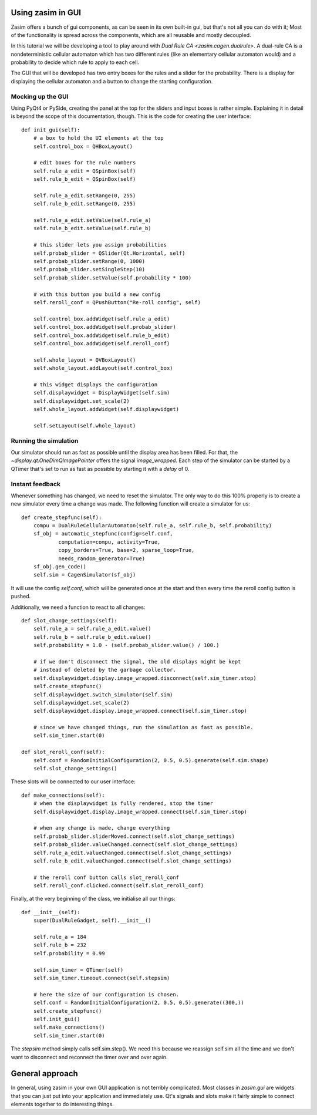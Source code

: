 .. _tutorial_zasim_in_gui:

Using zasim in GUI
==================

Zasim offers a bunch of gui components, as can be seen in its own built-in
gui, but that's not all you can do with it; Most of the functionality is
spread across the components, which are all reusable and mostly decoupled.

In this tutorial we will be developing a tool to play around with `Dual
Rule CA <zasim.cagen.dualrule>`. A dual-rule CA is a nondeterministic
cellular automaton which has two different rules (like an elementary
cellular automaton would) and a probability to decide which rule to apply
to each cell.

The GUI that will be developed has two entry boxes for the rules and a
slider for the probability. There is a display for displaying the cellular
automaton and a button to change the starting configuration.

Mocking up the GUI
------------------

Using PyQt4 or PySide, creating the panel at the top for the sliders and
input boxes is rather simple. Explaining it in detail is beyond the scope
of this documentation, though. This is the code for creating the user interface::

    def init_gui(self):
        # a box to hold the UI elements at the top
        self.control_box = QHBoxLayout()

        # edit boxes for the rule numbers
        self.rule_a_edit = QSpinBox(self)
        self.rule_b_edit = QSpinBox(self)

        self.rule_a_edit.setRange(0, 255)
        self.rule_b_edit.setRange(0, 255)

        self.rule_a_edit.setValue(self.rule_a)
        self.rule_b_edit.setValue(self.rule_b)

        # this slider lets you assign probabilities
        self.probab_slider = QSlider(Qt.Horizontal, self)
        self.probab_slider.setRange(0, 1000)
        self.probab_slider.setSingleStep(10)
        self.probab_slider.setValue(self.probability * 100)

        # with this button you build a new config
        self.reroll_conf = QPushButton("Re-roll config", self)

        self.control_box.addWidget(self.rule_a_edit)
        self.control_box.addWidget(self.probab_slider)
        self.control_box.addWidget(self.rule_b_edit)
        self.control_box.addWidget(self.reroll_conf)

        self.whole_layout = QVBoxLayout()
        self.whole_layout.addLayout(self.control_box)

        # this widget displays the configuration
        self.displaywidget = DisplayWidget(self.sim)
        self.displaywidget.set_scale(2)
        self.whole_layout.addWidget(self.displaywidget)

        self.setLayout(self.whole_layout)

Running the simulation
----------------------

Our simulator should run as fast as possible until the display area has
been filled. For that, the `~display.qt.OneDimQImagePainter` offers the
signal `image_wrapped`. Each step of the simulator can be started by a
QTimer that's set to run as fast as possible by starting it with a `delay`
of 0.

Instant feedback
----------------

Whenever something has changed, we need to reset the simulator. The only
way to do this 100% properly is to create a new simulator every time a
change was made. The following function will create a simulator for us::

    def create_stepfunc(self):
        compu = DualRuleCellularAutomaton(self.rule_a, self.rule_b, self.probability)
        sf_obj = automatic_stepfunc(config=self.conf,
                computation=compu, activity=True,
                copy_borders=True, base=2, sparse_loop=True,
                needs_random_generator=True)
        sf_obj.gen_code()
        self.sim = CagenSimulator(sf_obj)

It will use the config `self.conf`, which will be generated once at the
start and then every time the reroll config button is pushed.

Additionally, we need a function to react to all changes::

    def slot_change_settings(self):
        self.rule_a = self.rule_a_edit.value()
        self.rule_b = self.rule_b_edit.value()
        self.probability = 1.0 - (self.probab_slider.value() / 100.)

        # if we don't disconnect the signal, the old displays might be kept
        # instead of deleted by the garbage collector.
        self.displaywidget.display.image_wrapped.disconnect(self.sim_timer.stop)
        self.create_stepfunc()
        self.displaywidget.switch_simulator(self.sim)
        self.displaywidget.set_scale(2)
        self.displaywidget.display.image_wrapped.connect(self.sim_timer.stop)

        # since we have changed things, run the simulation as fast as possible.
        self.sim_timer.start(0)

    def slot_reroll_conf(self):
        self.conf = RandomInitialConfiguration(2, 0.5, 0.5).generate(self.sim.shape)
        self.slot_change_settings()

These slots will be connected to our user interface::

    def make_connections(self):
        # when the displaywidget is fully rendered, stop the timer
        self.displaywidget.display.image_wrapped.connect(self.sim_timer.stop)

        # when any change is made, change everything
        self.probab_slider.sliderMoved.connect(self.slot_change_settings)
        self.probab_slider.valueChanged.connect(self.slot_change_settings)
        self.rule_a_edit.valueChanged.connect(self.slot_change_settings)
        self.rule_b_edit.valueChanged.connect(self.slot_change_settings)

        # the reroll conf button calls slot_reroll_conf
        self.reroll_conf.clicked.connect(self.slot_reroll_conf)

Finally, at the very beginning of the class, we initialise all our things::

    def __init__(self):
        super(DualRuleGadget, self).__init__()

        self.rule_a = 184
        self.rule_b = 232
        self.probability = 0.99

        self.sim_timer = QTimer(self)
        self.sim_timer.timeout.connect(self.stepsim)

        # here the size of our configuration is chosen.
        self.conf = RandomInitialConfiguration(2, 0.5, 0.5).generate((300,))
        self.create_stepfunc()
        self.init_gui()
        self.make_connections()
        self.sim_timer.start(0)

The `stepsim` method simply calls self.sim.step(). We need this because
we reassign self.sim all the time and we don't want to disconnect and
reconnect the timer over and over again.

General approach
================

In general, using zasim in your own GUI application is not terribly
complicated. Most classes in `zasim.gui` are widgets that you can just put
into your application and immediately use. Qt's signals and slots make it
fairly simple to connect elements together to do interesting things.
